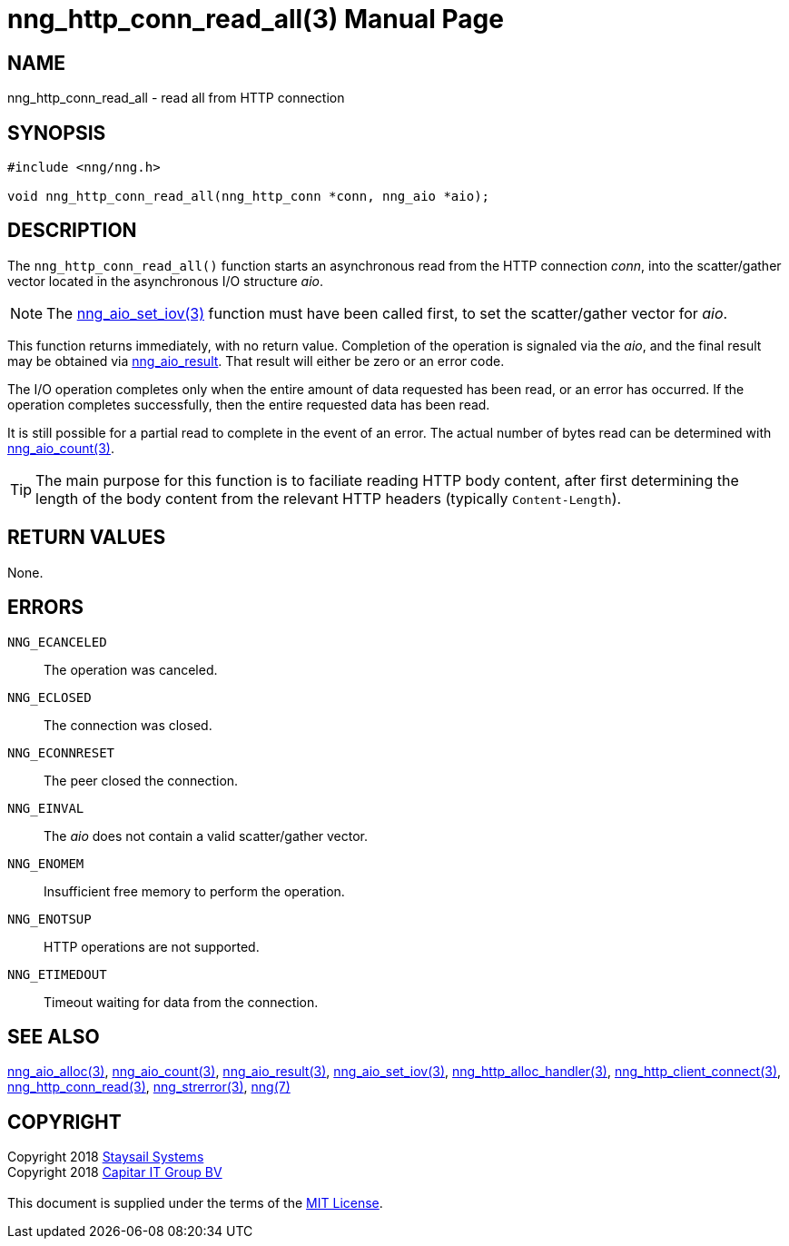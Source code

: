 = nng_http_conn_read_all(3)
:doctype: manpage
:manmanual: nng
:mansource: nng
:manvolnum: 3
:copyright: Copyright 2018 mailto:info@staysail.tech[Staysail Systems, Inc.] + \
            Copyright 2018 mailto:info@capitar.com[Capitar IT Group BV] + \
            {blank} + \
            This document is supplied under the terms of the \
            https://opensource.org/licenses/MIT[MIT License].

== NAME

nng_http_conn_read_all - read all from HTTP connection

== SYNOPSIS

[source, c]
-----------
#include <nng/nng.h>

void nng_http_conn_read_all(nng_http_conn *conn, nng_aio *aio);
-----------

== DESCRIPTION

The `nng_http_conn_read_all()` function starts an asynchronous read from the
HTTP connection _conn_, into the scatter/gather vector located in the
asynchronous I/O structure _aio_.

NOTE: The <<nng_aio_set_iov#,nng_aio_set_iov(3)>> function must have been
called first, to set the scatter/gather vector for _aio_.

This function returns immediately, with no return value.  Completion of
the operation is signaled via the _aio_, and the final result may be
obtained via <<nng_aio_result#,nng_aio_result>>. That result will
either be zero or an error code.

The I/O operation completes only when the entire amount of data
requested has been read, or an error has occurred. If the operation
completes successfully, then the entire requested data has been read.

It is still possible for a partial read to complete in the event of an
error. The actual number of bytes read can be determined with
<<nng_aio_count#,nng_aio_count(3)>>.

TIP: The main purpose for this function is to faciliate reading HTTP
body content, after first determining the length of the body content
from the relevant HTTP headers (typically `Content-Length`).

== RETURN VALUES

None.

== ERRORS

`NNG_ECANCELED`:: The operation was canceled.
`NNG_ECLOSED`:: The connection was closed.
`NNG_ECONNRESET`:: The peer closed the connection.
`NNG_EINVAL`:: The _aio_ does not contain a valid scatter/gather vector.
`NNG_ENOMEM`:: Insufficient free memory to perform the operation.
`NNG_ENOTSUP`:: HTTP operations are not supported.
`NNG_ETIMEDOUT`:: Timeout waiting for data from the connection.

== SEE ALSO

<<nng_aio_alloc#,nng_aio_alloc(3)>>,
<<nng_aio_count#,nng_aio_count(3)>>,
<<nng_aio_result#,nng_aio_result(3)>>,
<<nng_aio_set_iov#,nng_aio_set_iov(3)>>,
<<nng_http_alloc_handler#,nng_http_alloc_handler(3)>>,
<<nng_http_client_connect#,nng_http_client_connect(3)>>,
<<nng_http_conn_read#,nng_http_conn_read(3)>>,
<<nng_strerror#,nng_strerror(3)>>,
<<nng#,nng(7)>>

== COPYRIGHT

{copyright}
